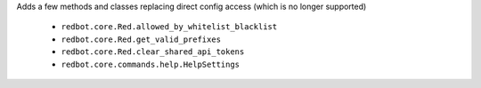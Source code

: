 Adds a few methods and classes replacing direct config access (which is no longer supported)

 - ``redbot.core.Red.allowed_by_whitelist_blacklist``
 - ``redbot.core.Red.get_valid_prefixes``
 - ``redbot.core.Red.clear_shared_api_tokens``
 - ``redbot.core.commands.help.HelpSettings``